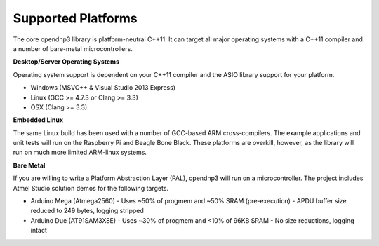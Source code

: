 =================================
Supported Platforms
=================================

The core opendnp3 library is platform-neutral C++11.  It can target all major operating systems with a C++11 compiler and a number of bare-metal microcontrollers.

**Desktop/Server Operating Systems**

Operating system support is dependent on your C++11 compiler and the ASIO library support for your platform.

* Windows (MSVC++ & Visual Studio 2013 Express)
* Linux (GCC >= 4.7.3 or Clang >= 3.3)
* OSX (Clang >= 3.3)

**Embedded Linux**

The same Linux build has been used with a number of GCC-based ARM cross-compilers.
The example applications and unit tests will run on the Raspberry Pi and Beagle Bone Black.
These platforms are overkill, however, as the library will run on much more limited ARM-linux systems.

**Bare Metal**

If you are willing to write a Platform Abstraction Layer (PAL), opendnp3 will run on a microcontroller. 
The project includes Atmel Studio solution demos for the following targets.

* Arduino Mega (Atmega2560) - Uses ~50% of progmem and ~50% SRAM (pre-execution) - APDU buffer size reduced to 249 bytes, logging stripped
* Arduino Due (AT91SAM3X8E) - Uses ~30% of progmem and <10% of 96KB SRAM - No size reductions, logging intact